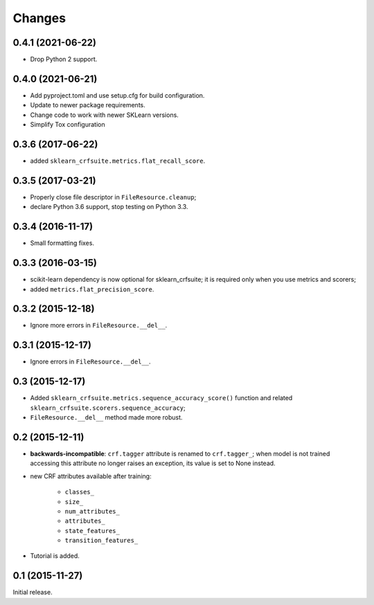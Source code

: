 Changes
=======

0.4.1 (2021-06-22)
------------------

* Drop Python 2 support.

0.4.0 (2021-06-21)
------------------

* Add pyproject.toml and use setup.cfg for build configuration.
* Update to newer package requirements.
* Change code to work with newer SKLearn versions.
* Simplify Tox configuration

0.3.6 (2017-06-22)
------------------

* added ``sklearn_crfsuite.metrics.flat_recall_score``.

0.3.5 (2017-03-21)
------------------

* Properly close file descriptor in ``FileResource.cleanup``;
* declare Python 3.6 support, stop testing on Python 3.3.

0.3.4 (2016-11-17)
------------------

* Small formatting fixes.

0.3.3 (2016-03-15)
------------------

* scikit-learn dependency is now optional for sklearn_crfsuite;
  it is required only when you use metrics and scorers;
* added ``metrics.flat_precision_score``.

0.3.2 (2015-12-18)
------------------

* Ignore more errors in ``FileResource.__del__``.

0.3.1 (2015-12-17)
------------------

* Ignore errors in ``FileResource.__del__``.

0.3 (2015-12-17)
----------------

* Added ``sklearn_crfsuite.metrics.sequence_accuracy_score()`` function and
  related ``sklearn_crfsuite.scorers.sequence_accuracy``;
* ``FileResource.__del__`` method made more robust.

0.2 (2015-12-11)
----------------

* **backwards-incompatible**: ``crf.tagger`` attribute is renamed to
  ``crf.tagger_``; when model is not trained accessing this attribute
  no longer raises an exception, its value is set to None instead.

* new CRF attributes available after training:

    * ``classes_``
    * ``size_``
    * ``num_attributes_``
    * ``attributes_``
    * ``state_features_``
    * ``transition_features_``

* Tutorial is added.

0.1 (2015-11-27)
----------------

Initial release.
